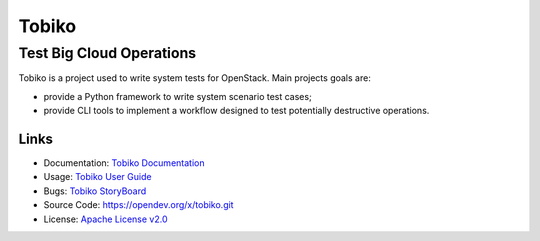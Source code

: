 ======
Tobiko
======


Test Big Cloud Operations
-------------------------

Tobiko is a project used to write system tests for OpenStack. Main projects
goals are:

- provide a Python framework to write system scenario test cases;
- provide CLI tools to implement a workflow designed to test potentially
  destructive operations.

Links
~~~~~

* Documentation: `Tobiko Documentation <https://docs.openstack.org/tobiko/latest/>`__
* Usage: `Tobiko User Guide <https://docs.openstack.org/tobiko/latest/user/>`__
* Bugs: `Tobiko StoryBoard <https://storyboard.openstack.org/#!/project/x/tobiko>`__
* Source Code: https://opendev.org/x/tobiko.git
* License: `Apache License v2.0 <https://opendev.org/x/tobiko/src/branch/master/LICENSE>`__
